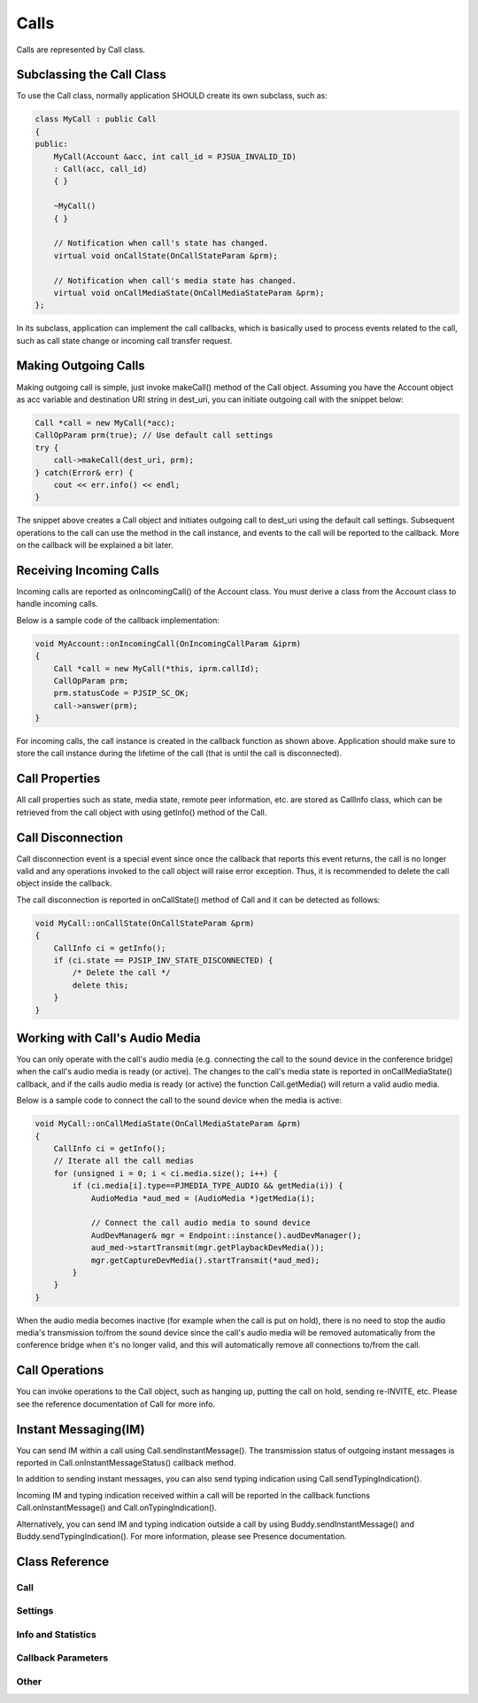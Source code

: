 
Calls
=====
Calls are represented by Call class.

Subclassing the Call Class
------------------------------------
To use the Call class, normally application SHOULD create its own subclass, such as:

.. code-block:: c++

    class MyCall : public Call
    {
    public:
        MyCall(Account &acc, int call_id = PJSUA_INVALID_ID)
        : Call(acc, call_id)
        { }

        ~MyCall()
        { }

        // Notification when call's state has changed.
        virtual void onCallState(OnCallStateParam &prm);

        // Notification when call's media state has changed.
        virtual void onCallMediaState(OnCallMediaStateParam &prm);
    };

In its subclass, application can implement the call callbacks, which is basically used to process events related to the call, such as call state change or incoming call transfer request.

Making Outgoing Calls
--------------------------------------
Making outgoing call is simple, just invoke makeCall() method of the Call object. Assuming you have the Account object as acc variable and destination URI string in dest_uri, you can initiate outgoing call with the snippet below:

.. code-block:: c++

    Call *call = new MyCall(*acc);
    CallOpParam prm(true); // Use default call settings
    try {
        call->makeCall(dest_uri, prm);
    } catch(Error& err) {
        cout << err.info() << endl;
    }

The snippet above creates a Call object and initiates outgoing call to dest_uri using the default call settings. Subsequent operations to the call can use the method in the call instance, and events to the call will be reported to the callback. More on the callback will be explained a bit later.

Receiving Incoming Calls
--------------------------------------
Incoming calls are reported as onIncomingCall() of the Account class. You must derive a class from the Account class to handle incoming calls.

Below is a sample code of the callback implementation:

.. code-block:: c++

    void MyAccount::onIncomingCall(OnIncomingCallParam &iprm)
    {
        Call *call = new MyCall(*this, iprm.callId);
        CallOpParam prm;
        prm.statusCode = PJSIP_SC_OK;
        call->answer(prm);
    }

For incoming calls, the call instance is created in the callback function as shown above. Application should make sure to store the call instance during the lifetime of the call (that is until the call is disconnected).

Call Properties
----------------
All call properties such as state, media state, remote peer information, etc. are stored as CallInfo class, which can be retrieved from the call object with using getInfo() method of the Call.

Call Disconnection
-------------------
Call disconnection event is a special event since once the callback that reports this event returns, the call is no longer valid and any operations invoked to the call object will raise error exception. Thus, it is recommended to delete the call object inside the callback.

The call disconnection is reported in onCallState() method of Call and it can be detected as follows:

.. code-block:: c++

    void MyCall::onCallState(OnCallStateParam &prm)
    {
        CallInfo ci = getInfo();
        if (ci.state == PJSIP_INV_STATE_DISCONNECTED) {
            /* Delete the call */
            delete this;
        }
    }

Working with Call's Audio Media
-------------------------------------------------
You can only operate with the call's audio media (e.g. connecting the call to the sound device in the conference bridge) when the call's audio media is ready (or active). The changes to the call's media state is reported in onCallMediaState() callback, and if the calls audio media is ready (or active) the function Call.getMedia() will return a valid audio media.

Below is a sample code to connect the call to the sound device when the media is active:

.. code-block:: c++

    void MyCall::onCallMediaState(OnCallMediaStateParam &prm)
    {
        CallInfo ci = getInfo();
        // Iterate all the call medias
        for (unsigned i = 0; i < ci.media.size(); i++) {
            if (ci.media[i].type==PJMEDIA_TYPE_AUDIO && getMedia(i)) {
                AudioMedia *aud_med = (AudioMedia *)getMedia(i);

                // Connect the call audio media to sound device
                AudDevManager& mgr = Endpoint::instance().audDevManager();
                aud_med->startTransmit(mgr.getPlaybackDevMedia());
                mgr.getCaptureDevMedia().startTransmit(*aud_med);
            }
        }
    }

When the audio media becomes inactive (for example when the call is put on hold), there is no need to stop the audio media's transmission to/from the sound device since the call's audio media will be removed automatically from the conference bridge when it's no longer valid, and this will automatically remove all connections to/from the call.

Call Operations
-------------------
You can invoke operations to the Call object, such as hanging up, putting the call on hold, sending re-INVITE, etc. Please see the reference documentation of Call for more info.

Instant Messaging(IM)
---------------------
You can send IM within a call using Call.sendInstantMessage(). The transmission status of outgoing instant messages is reported in Call.onInstantMessageStatus() callback method.

In addition to sending instant messages, you can also send typing indication using Call.sendTypingIndication().

Incoming IM and typing indication received within a call will be reported in the callback functions Call.onInstantMessage() and Call.onTypingIndication().

Alternatively, you can send IM and typing indication outside a call by using Buddy.sendInstantMessage() and Buddy.sendTypingIndication(). For more information, please see Presence documentation.


Class Reference
---------------
Call
++++
.. doxygenclass:: pj::Call
        :path: xml
        :members:

Settings
++++++++
.. doxygenstruct:: pj::CallSetting
        :path: xml
        

Info and Statistics
+++++++++++++++++++
.. doxygenstruct:: pj::CallInfo
        :path: xml
        
.. doxygenstruct:: pj::CallMediaInfo
        :path: xml
        
.. doxygenstruct:: pj::StreamInfo
        :path: xml
        
.. doxygenstruct:: pj::StreamStat
        :path: xml

.. doxygenstruct:: pj::JbufState
        :path: xml

.. doxygenstruct:: pj::RtcpStat
        :path: xml

.. doxygenstruct:: pj::RtcpStreamStat
        :path: xml

.. doxygenstruct:: pj::MathStat
        :path: xml

.. doxygenstruct:: pj::MediaTransportInfo
        :path: xml


Callback Parameters
+++++++++++++++++++
.. doxygenstruct:: pj::OnCallStateParam
        :path: xml

.. doxygenstruct:: pj::OnCallTsxStateParam
        :path: xml

.. doxygenstruct:: pj::OnCallMediaStateParam
        :path: xml

.. doxygenstruct:: pj::OnCallSdpCreatedParam
        :path: xml

.. doxygenstruct:: pj::OnStreamCreatedParam
        :path: xml

.. doxygenstruct:: pj::OnStreamDestroyedParam
        :path: xml

.. doxygenstruct:: pj::OnDtmfDigitParam
        :path: xml

.. doxygenstruct:: pj::OnCallTransferRequestParam
        :path: xml

.. doxygenstruct:: pj::OnCallTransferStatusParam
        :path: xml

.. doxygenstruct:: pj::OnCallReplaceRequestParam
        :path: xml

.. doxygenstruct:: pj::OnCallReplacedParam
        :path: xml

.. doxygenstruct:: pj::OnCallRxOfferParam
        :path: xml

.. doxygenstruct:: pj::OnCallRedirectedParam
        :path: xml

.. doxygenstruct:: pj::OnCallMediaEventParam
        :path: xml

.. doxygenstruct:: pj::OnCallMediaTransportStateParam
        :path: xml

.. doxygenstruct:: pj::OnCreateMediaTransportParam
        :path: xml

.. doxygenstruct:: pj::CallOpParam
        :path: xml

.. doxygenstruct:: pj::CallSendRequestParam
        :path: xml

.. doxygenstruct:: pj::CallVidSetStreamParam
        :path: xml

Other
+++++
.. doxygenstruct:: pj::MediaEvent
        :path: xml

.. doxygenstruct:: pj::MediaFmtChangedEvent
        :path: xml

.. doxygenstruct:: pj::SdpSession
        :path: xml

.. doxygenstruct:: pj::RtcpSdes
        :path: xml


